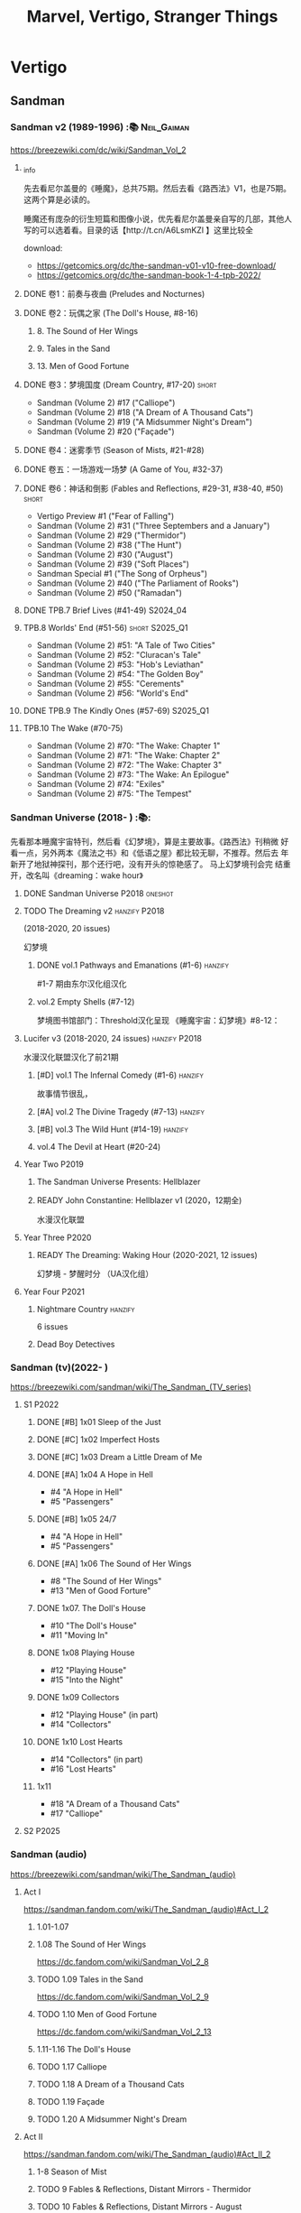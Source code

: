 #+Title: Marvel, Vertigo, Stranger Things

* Vertigo
** Sandman
*** Sandman v2 (1989-1996) :📚:Neil_Gaiman:

https://breezewiki.com/dc/wiki/Sandman_Vol_2

**** _info

先去看尼尔盖曼的《睡魔》，总共75期。然后去看《路西法》V1，也是75期。这两个算是必读的。

睡魔还有庞杂的衍生短篇和图像小说，优先看尼尔盖曼亲自写的几部，其他人写的可以选着看。目录的话【http://t.cn/A6LsmKZl 】这里比较全

download:
- https://getcomics.org/dc/the-sandman-v01-v10-free-download/
- https://getcomics.org/dc/the-sandman-book-1-4-tpb-2022/

**** DONE 卷1：前奏与夜曲 (Preludes and Nocturnes)
**** DONE 卷2：玩偶之家 (The Doll's House,  #8-16)
***** 8. The Sound of Her Wings
***** 9. Tales in the Sand
***** 13. Men of Good Fortune
**** DONE 卷3：梦境国度 (Dream Country, #17-20) :short:

- Sandman (Volume 2) #17 ("Calliope")
- Sandman (Volume 2) #18 ("A Dream of A Thousand Cats")
- Sandman (Volume 2) #19 ("A Midsummer Night's Dream")
- Sandman (Volume 2) #20 ("Façade")

**** DONE 卷4：迷雾季节 (Season of Mists, #21-#28)
CLOSED: <2022-02-05 Sat 17:17>

**** DONE 卷五：一场游戏一场梦 (A Game of You, #32-37)
CLOSED: [2022-03-17 Thu 07:27]

**** DONE 卷6：神话和倒影 (Fables and Reflections, #29-31, #38-40, #50) :short:
CLOSED: [2023-04-13 Thu 13:08]

- Vertigo Preview #1 ("Fear of Falling")
- Sandman (Volume 2) #31 ("Three Septembers and a January")
- Sandman (Volume 2) #29 ("Thermidor")
- Sandman (Volume 2) #38 ("The Hunt")
- Sandman (Volume 2) #30 ("August")
- Sandman (Volume 2) #39 ("Soft Places")
- Sandman Special #1 ("The Song of Orpheus")
- Sandman (Volume 2) #40 ("The Parliament of Rooks")
- Sandman (Volume 2) #50 ("Ramadan")

**** DONE TPB.7 Brief Lives (#41-49) :S2024_04:
**** TPB.8 Worlds' End (#51-56) :short:S2025_Q1:

- Sandman (Volume 2) #51: "A Tale of Two Cities"
- Sandman (Volume 2) #52: "Cluracan's Tale"
- Sandman (Volume 2) #53: "Hob's Leviathan"
- Sandman (Volume 2) #54: "The Golden Boy"
- Sandman (Volume 2) #55: "Cerements"
- Sandman (Volume 2) #56: "World's End"

**** DONE TPB.9 The Kindly Ones (#57-69) :S2025_Q1:
CLOSED: [2025-03-11 Tue 13:59]

**** TPB.10 The Wake (#70-75)

- Sandman (Volume 2) #70: "The Wake: Chapter 1"
- Sandman (Volume 2) #71: "The Wake: Chapter 2"
- Sandman (Volume 2) #72: "The Wake: Chapter 3"
- Sandman (Volume 2) #73: "The Wake: An Epilogue"
- Sandman (Volume 2) #74: "Exiles"
- Sandman (Volume 2) #75: "The Tempest"

*** Sandman Universe (2018- ) :📚:

先看那本睡魔宇宙特刊，然后看《幻梦境》，算是主要故事。《路西法》刊稍微
好看一点，另外两本《魔法之书》和《低语之屋》都比较无聊，不推荐。然后去
年新开了地狱神探刊，那个还行吧，没有开头的惊艳感了。 马上幻梦境刊会完
结重开，改名叫《dreaming：wake hour》

**** DONE Sandman Universe :P2018:oneshot:
CLOSED: [2022-02-03 Thu 11:32]

**** TODO The Dreaming v2 :hanzify:P2018:

(2018-2020, 20 issues)

幻梦境 

***** DONE vol.1 Pathways and Emanations (#1-6) :hanzify:
CLOSED: [2023-04-18 Tue 23:17]

#1-7 期由东尔汉化组汉化

***** vol.2 Empty Shells (#7-12)

梦境图书馆部门：Threshold汉化呈现
《睡魔宇宙：幻梦境》#8-12：

**** Lucifer v3 (2018-2020, 24 issues) :hanzify:P2018:

水漫汉化联盟汉化了前21期

***** [#D] vol.1 The Infernal Comedy (#1-6) :hanzify:
:PROPERTIES:
:goodreads: 3.69
:END:

故事情节很乱，

***** [#A] vol.2 The Divine Tragedy (#7-13) :hanzify:
:PROPERTIES:
:goodreads: 4.15
:END:

***** [#B] vol.3 The Wild Hunt (#14-19) :hanzify:
:PROPERTIES:
:goodreads: 4.10
:END:

***** vol.4 The Devil at Heart (#20-24)
**** Year Two :P2019:
***** The Sandman Universe Presents: Hellblazer
***** READY John Constantine: Hellblazer v1 (2020，12期全)

水漫汉化联盟

**** Year Three :P2020:
***** READY The Dreaming: Waking Hour (2020-2021, 12 issues)

幻梦境 - 梦醒时分 （UA汉化组）

**** Year Four :P2021:
***** Nightmare Country :hanzify:

6 issues

***** Dead Boy Detectives
*** Sandman (tv)(2022- )

https://breezewiki.com/sandman/wiki/The_Sandman_(TV_series)

**** S1 :P2022:
***** DONE [#B] 1x01 Sleep of the Just
CLOSED: [2024-03-03 Sun 19:43]

***** DONE [#C] 1x02 Imperfect Hosts
CLOSED: [2024-03-10 Sun 19:47]

***** DONE [#C] 1x03 Dream a Little Dream of Me
CLOSED: [2024-03-10 Sun 20:33]

***** DONE [#A] 1x04 A Hope in Hell
CLOSED: <2024-03-22 Fri 23:02>

- #4 "A Hope in Hell"
- #5 "Passengers"

***** DONE [#B] 1x05 24/7
CLOSED: [2024-03-24 Sun 15:10]

- #4 "A Hope in Hell"
- #5 "Passengers"

***** DONE [#A] 1x06 The Sound of Her Wings
CLOSED: [2025-03-01 Sat 14:59] SCHEDULED: <2025-02-08 Sat>

- #8 "The Sound of Her Wings"
- #13 "Men of Good Forture"

***** DONE 1x07. The Doll's House
CLOSED: [2025-03-05 Wed 23:33]

- #10 "The Doll's House"
- #11 "Moving In"

***** DONE 1x08 Playing House
CLOSED: [2025-03-07 Fri 00:04]

- #12 "Playing House"
- #15 "Into the Night"

***** DONE 1x09 Collectors
CLOSED: <2025-03-07 Fri 21:03>

- #12 "Playing House" (in part)
- #14 "Collectors"

***** DONE 1x10 Lost Hearts
CLOSED: [2025-03-07 Fri 21:58]

- #14 "Collectors" (in part)
- #16 "Lost Hearts"

***** 1x11

- #18 "A Dream of a Thousand Cats"
- #17 "Calliope"

**** S2 :P2025:
*** Sandman (audio)

https://breezewiki.com/sandman/wiki/The_Sandman_(audio)

**** Act I

https://sandman.fandom.com/wiki/The_Sandman_(audio)#Act_I_2

***** 1.01-1.07
***** 1.08 The Sound of Her Wings

https://dc.fandom.com/wiki/Sandman_Vol_2_8

***** TODO 1.09 Tales in the Sand

https://dc.fandom.com/wiki/Sandman_Vol_2_9

***** TODO 1.10 Men of Good Fortune

https://dc.fandom.com/wiki/Sandman_Vol_2_13

***** 1.11-1.16 The Doll's House
***** TODO 1.17 Calliope
***** TODO 1.18 A Dream of a Thousand Cats
***** TODO 1.19 Façade
***** TODO 1.20 A Midsummer Night's Dream
**** Act II

https://sandman.fandom.com/wiki/The_Sandman_(audio)#Act_II_2

***** 1-8 Season of Mist
***** TODO 9 Fables & Reflections, Distant Mirrors - Thermidor
***** TODO 10 Fables & Reflections, Distant Mirrors - August
***** TODO 11 Fables & Reflections, Distant Mirrors - Three Septembers and  a January
***** 12-17 A Game of You
***** TODO 18 Convergence - The Hunt
***** TODO 19 Convergence - Soft Places
***** TODO 20 Convergence - The Parliament of Rooks
***** TODO 21 Distant Mirrors - Ramadan
**** Act III

https://sandman.fandom.com/wiki/The_Sandman_(audio)#Act_III_2

***** TODO 3.01 The Song of Orpheus

https://dc.fandom.com/wiki/Sandman_Special_Vol_1_1

收录于 Vol 6 Fables and Reflections


***** TODO 3.02 Fear of Falling

https://dc.fandom.com/wiki/Vertigo_Preview_Vol_1_1

***** TODO 3.03 Flowers of Romance

https://dc.fandom.com/wiki/Vertigo:_Winter%27s_Edge_Vol_1_1

***** 3.03-3.13 Brief Lives
***** TODO 3.13 How They Met Themselves

https://dc.fandom.com/wiki/Vertigo:_Winter%27s_Edge_Vol_1_3

***** TODO 3.14 Worlds' End - A Tale of Two Cities

https://dc.fandom.com/wiki/Sandman_Vol_2_51

***** TODO 3.15 Worlds' End - Cluracan's Tale
***** DONE 3.16 Worlds' End - Hob's Leviathan
CLOSED: [2025-03-01 Sat 08:47]

***** TODO 3.17 Worlds' End - The Golden Boy
***** TODO 3.18 Worlds' End - Cerements
***** TODO 3.19 Worlds' End - Worlds' Ends
** Lucifer
*** Lucifer v1 (2000-2006, 75 issues) :📚:😈:lucifer:
**** LATER vol.1 Devil in the Gateway
DEADLINE: <2022-02-28 Mon>

- [ ] The Sandman Presents - Lucifer #1-3
- [ ] Lucifer v1 #1-4

**** vol.2 Children and Monsters (#5-13)
**** book two (#14-28, Nirvana)
**** ?
*** 路西法 Lucifer (tv) :📺:lucifer:😈:
**** DONE Lucifer S1 (13 ep) :P2016:
***** DONE 1x01, 02
CLOSED: [2022-02-02 Wed 17:07]

***** DONE 1x03, 04
CLOSED: <2022-02-13 Sun 16:07>

***** DONE 1x05, 06
CLOSED: [2022-02-27 Sun 13:08]

***** DONE 1x07
CLOSED: [2022-03-04 Fri 20:16]

路西法烧了自己的翅膀

***** DONE 1x08
CLOSED: [2022-03-08 Tue 20:20]

***** DONE 1x09
CLOSED: [2022-03-19 Sat 11:27]

***** DONE 1x10
CLOSED: [2022-03-26 Sat 18:41]

***** DONE 1x11
CLOSED: [2022-04-01 Fri 20:15]

***** DONE 1x12
CLOSED: [2022-04-02 Sat 20:14]

***** DONE 1x13
CLOSED: [2022-04-04 Mon 19:41]

**** DONE Lucifer S2 (18 eps) :P2016:
***** DONE 2x01
CLOSED: [2023-01-01 Sun 20:35]

***** DONE 2x02
CLOSED: [2023-02-03 Fri 18:56]

***** DONE 2x03
CLOSED: [2023-02-04 Sat 20:47]

***** DONE 2x04
CLOSED: [2023-02-08 Wed 19:55]

***** DONE 2x05
CLOSED: [2023-02-08 Wed 20:45]

***** DONE 2x06
CLOSED: <2023-02-13 Mon 08:27>

***** DONE 2x07
CLOSED: [2023-02-15 Wed 20:54]

***** DONE 2x08
CLOSED: <2023-02-18 Sat 16:14>

***** DONE 2x09
CLOSED: [2023-02-23 Thu 20:03]

***** DONE 2x10
CLOSED: [2023-02-24 Fri 07:45]

***** DONE 2x11
CLOSED: <2023-03-01 Wed 08:34>

***** DONE 2x12
CLOSED: [2023-03-01 Wed 22:10]

***** DONE 2x13
CLOSED: [2023-03-04 Sat 10:15]

***** DONE 2x14
CLOSED: [2023-03-04 Sat 19:02]

***** DONE 2x15
CLOSED: [2023-03-17 Fri 19:52] SCHEDULED: <2023-03-18 Sat>

***** DONE 2x16
CLOSED: [2023-03-17 Fri 20:36] SCHEDULED: <2023-03-18 Sat>

***** DONE 2x17
CLOSED: [2023-03-25 Sat 19:03] SCHEDULED: <2023-03-29 Wed>

***** DONE 2x18
CLOSED: [2023-03-25 Sat 20:59] SCHEDULED: <2023-03-29 Wed>

**** DONE Lucifer S3 (26 eps) :P2017:
***** DONE 3x01
CLOSED: [2024-02-24 Sat 12:04]

***** DONE 3x02
CLOSED: [2024-02-24 Sat 21:14]

***** DONE 3x03
CLOSED: [2024-02-26 Mon 20:14]

***** DONE 3x04
CLOSED: [2024-03-01 Fri 21:57]

***** DONE 3x05
CLOSED: [2024-03-02 Sat 13:42]

***** DONE [#A] 3x06 Vagas with Some Radish
CLOSED: [2024-03-08 Fri 20:22]

***** DONE [#A] 3x07 Off the Record
CLOSED: [2024-03-09 Sat 08:57]

***** DONE 3x08
CLOSED: [2024-03-11 Mon 08:08]

***** DONE 3x09
CLOSED: [2024-03-13 Wed 21:51]

***** DONE 3x10
CLOSED: [2024-03-16 Sat 20:48]

***** DONE 3x11
CLOSED: [2024-03-18 Mon 08:13]

***** DONE 3x12
CLOSED: <2024-03-20 Wed 19:36>

***** DONE 3x13
CLOSED: [2024-03-22 Fri 07:56]

***** DONE [#A] 3x14 Til Death Do Us Part
CLOSED: [2024-03-29 Fri 20:52]

***** DONE 3x15
CLOSED: [2024-04-02 Tue 23:51]

***** DONE 3x16
CLOSED: [2024-04-03 Wed 19:13]

***** DONE 3x17
CLOSED: <2024-04-04 Thu 11:05>

***** DONE 3x18
CLOSED: <2024-04-04 Thu 12:05>

***** DONE 3x19
CLOSED: [2024-04-09 Tue 15:50]

***** DONE [#A] 3x20 The Angel of San Bernardino
CLOSED: [2025-02-05 Wed 20:31] SCHEDULED: <2025-02-08 Sat>

***** DONE 3x21
CLOSED: [2025-02-06 Thu 08:16] SCHEDULED: <2025-02-08 Sat>

***** DONE 3x22
CLOSED: [2025-02-08 Sat 08:05] SCHEDULED: <2025-02-08 Sat>

***** DONE 3x23
CLOSED: [2025-02-11 Tue 21:51] SCHEDULED: <2025-02-15 Sat>

***** DONE 3x24
CLOSED: [2025-02-12 Wed 07:52] SCHEDULED: <2025-02-15 Sat>

***** DONE 3x25
CLOSED: [2025-02-12 Wed 18:37] SCHEDULED: <2025-02-15 Sat>

***** DONE 3x26
CLOSED: [2025-02-25 Tue 08:08] SCHEDULED: <2025-02-22 Sat>

**** DONE Lucifer S4 (10 eps) :P2019:S2025_Q1:
***** DONE 4x01
CLOSED: [2025-02-14 Fri 20:08]

***** DONE 4x02
CLOSED: <2025-02-17 Mon 08:11>

***** DONE 4x03
CLOSED: [2025-02-17 Mon 20:25]

***** DONE 4x04
CLOSED: [2025-02-23 Sun 16:35]

***** DONE 4x05
CLOSED: [2025-02-23 Sun 17:53]

***** DONE 4x06
CLOSED: [2025-02-27 Thu 07:46]

***** DONE 4x07
CLOSED: [2025-02-28 Fri 20:48]

***** DONE 4x08
CLOSED: <2025-03-02 Sun 22:37>

***** DONE 4x09
CLOSED: [2025-03-14 Fri 21:56]

***** DONE 4x10
CLOSED: [2025-03-15 Sat 17:28]

**** Lucifer S5 (16 eps) :P2020:
**** Lucifer S6 (10 eps) :P2021:
** Preacher
*** comics :📚:
**** DONE book 1 (1-12)
**** DONE book 2 (13-26)
**** vol.4 Ancient History
***** OVERDUE Saint of Killers #1-4
DEADLINE: <2022-02-28 Mon>

https://dc.fandom.com/wiki/Saint_of_Killers_(Preacher)

***** The Good Old Boys

与杰西祖母有关的两个人物

***** DONE The Story of You-Know-Who
**** DONE vol.5 Dixie Fried
CLOSED: [2022-02-24 Thu 13:27]

***** DONE Preacher #27-33
***** BLOCK Cassidy: Blood & Whiskey
:PROPERTIES:
:todo:     download
:END:

**** DONE vol.6 War in the Sun
CLOSED: [2022-03-20 Sun 10:45]

***** DONE Preacher 34-40
CLOSED: [2022-03-14 Mon 22:34]

***** DONE One Man's War
CLOSED: [2022-03-20 Sun 10:45]

**** vol.7 Salvation (41-50)
*** tv :📺:
**** DONE Preacher S1 :P2016:
***** DONE 1x01, 02, 03
CLOSED: [2022-01-11 Tue 08:22]

***** DONE 1x04, 05
CLOSED: <2022-01-13 Thu 08:39>

***** DONE 1x06, 07
CLOSED: [2022-01-19 Wed 22:03]

***** DONE 1x08, 09, 10
CLOSED: [2022-01-21 Fri 23:07]

**** DONE Preacher S2 :P2017:

13 episodes

***** DONE 2x01, 02
CLOSED: [2022-01-27 Thu 19:05]

***** DONE 2x03
CLOSED: <2022-01-29 Sat 08:25>

***** DONE 2x04
CLOSED: [2023-02-10 Fri 21:39]

***** DONE 2x05
CLOSED: [2023-02-11 Sat 22:49]

***** DONE 2x06
CLOSED: [2023-02-16 Thu 08:10]

***** DONE 2x07
CLOSED: [2023-02-17 Fri 19:42]

***** DONE 2x08
CLOSED: [2023-02-17 Fri 20:28]

***** DONE 2x09
CLOSED: [2023-02-26 Sun 19:36]

***** DONE 2x10
CLOSED: [2023-02-26 Sun 20:27]

***** DONE 2x11
CLOSED: <2023-03-10 Fri 20:15>

***** DONE 2x12
CLOSED: [2023-03-10 Fri 21:08]

***** DONE 2x13
CLOSED: [2023-03-12 Sun 18:45] SCHEDULED: <2023-03-12 Sun>

**** DONE Preacher S3 :P2018:S2024_04:
CLOSED: [2024-04-25 Thu 08:16]

***** DONE 3x01
CLOSED: [2024-03-30 Sat 08:04]

***** DONE 3x02
CLOSED: [2024-04-01 Mon 08:04]

***** DONE 3x03
CLOSED: [2024-04-03 Wed 19:58]

***** DONE 3x04
CLOSED: [2024-04-09 Tue 19:57]

***** DONE 3x05
CLOSED: [2024-04-11 Thu 07:50]

***** DONE 3x06
CLOSED: [2024-04-12 Fri 20:07]

***** DONE 3x07
CLOSED: <2024-04-17 Wed 09:41>

***** DONE 3x08
CLOSED: [2024-04-18 Thu 07:34]

***** DONE 3x09
CLOSED: [2024-04-21 Sun 19:11]

***** DONE 3x10
CLOSED: [2024-04-25 Thu 08:16]

**** DONE Preacher S4 :P2019:
CLOSED: [2025-03-12 Wed 18:32]

***** DONE 4x01
CLOSED: [2025-03-08 Sat 22:07]

***** DONE 4x02
CLOSED: [2025-03-08 Sat 22:49]

***** DONE 4x03
CLOSED: <2025-03-09 Sun 08:49>

***** DONE 4x04
CLOSED: [2025-03-09 Sun 09:35]

***** DONE 4x05
CLOSED: [2025-03-09 Sun 16:08]

***** DONE 4x06
CLOSED: [2025-03-09 Sun 20:43]

***** DONE 4x07
CLOSED: [2025-03-09 Sun 21:24]

***** DONE 4x08
CLOSED: [2025-03-10 Mon 22:07]

***** DONE 4x09
CLOSED: <2025-03-12 Wed 17:39>

***** DONE 4x10
CLOSED: [2025-03-12 Wed 18:32]

** V for Vendetta ...
** Fables :hanzify:

https://fables.fandom.com/wiki/Fables_Wiki

*** Fables 童话中人
**** DONE Fables: Legends in Exile (2002) 流亡传说

 ISBN: 9781563899423

**** READY Fables: Animal Farm (2002) 动物农场

 ISBN: 9781401200770

**** READY Fables: Storybook Love (2004) 童话之恋

 ISBN: 9781401202569

**** Fables: March of the Wooden Soldiers (2005)

 ISBN: 9781401202224

**** Fables: The Mean Seasons (2005)

 ISBN: 9781401204860

**** Fables: Homelands (2005)

 ISBN: 9781401205003

**** Fables: Arabian Nights (and Days) (2006)

 ISBN: 9781401210007

**** Fables: Wolves (2006)

 ISBN: 9781401210014

**** Fables: Sons of Empire (2007)

 ISBN: 9781401213169

**** Fables: The Good Prince (2008)

 ISBN: 9781401216863

**** Fables: War and Pieces (2008)

 ISBN: 9781401219130

**** Fables: The Dark Ages (2009)

 ISBN: 9781401223168

**** Fables: The Great Fables Crossover (2010)

 ISBN: 9781401225728

**** Fables: Witches (2010)

 ISBN: 9781401228804

**** Fables: Rose Red (2011)

 ISBN: 9781401230005

**** Fables: Super Team (2011)

 ISBN: 9781401233068

**** Fables: Inherit the Wind (2012)
**** Fables: Cubs in Toyland (2013)
**** Fables: Snow White (2013)
**** Fables: Camelot (2014)
*** Fairest 绝世佳人
*** Jack of Fables 杰克传？
*** Fables: The Wolf Among Us 我们身边的狼
*** Everafter: From the Pages of Fables 从此以后
*** specials
**** 1001 Nights of Snowfall
**** Peter & Max: A Fables Novel
**** Cinderella: From Fabletown with Love
**** Cinderella: Fables Are Forever
**** The Unwritten Fables
**** The Literals
**** Fables: Werewolves of the Heartland
**** Fairest: In All The Land
**** Batman Vs. Bigby! A Wolf In Gotham
** Y: The Last Man
** Swamp Thing
* Marvel MCU
** Marvel's Agents of S.H.I.E.L.D.
*** DONE S5 :S2024_08:
CLOSED: [2024-08-13 Tue 18:47]

**** DONE 5x11
CLOSED: [2024-07-28 Sun 20:24]

**** DONE 5x12
CLOSED: [2024-07-29 Mon 08:08]

**** DONE 5x13
CLOSED: [2024-08-01 Thu 08:05]

**** DONE 5x14
CLOSED: [2024-08-02 Fri 08:55]

**** DONE 5x15
CLOSED: [2024-08-03 Sat 14:49]

**** DONE 5x16
CLOSED: <2024-08-04 Sun 12:03>

**** DONE 5x17
CLOSED: [2024-08-03 Sat 15:35]

**** DONE 5x18
CLOSED: [2024-08-05 Mon 21:31]

**** DONE 5x19
CLOSED: [2024-08-07 Wed 20:26]

**** DONE 5x20
CLOSED: [2024-08-09 Fri 21:28]

**** DONE 5x21
CLOSED: [2024-08-13 Tue 08:05]

**** DONE 5x22
CLOSED: [2024-08-13 Tue 18:47]

*** DONE 📂S6 :S2025_Q3:
**** DONE 6x01
CLOSED: <2025-07-07 Mon 16:45>

**** DONE 6x02
CLOSED: [2025-07-12 Sat 19:46]

**** DONE 6x03
CLOSED: [2025-07-12 Sat 20:38]

**** DONE 6x04
CLOSED: [2025-07-14 Mon 20:58]

**** DONE 6x05
CLOSED: [2025-07-15 Tue 11:31]

**** DONE 6x06
CLOSED: [2025-07-16 Wed 15:25]

**** DONE 6x07
CLOSED: [2025-07-16 Wed 16:53]

**** DONE 6x08
CLOSED: [2025-07-18 Fri 21:28]

**** DONE 6x09
CLOSED: [2025-07-18 Fri 22:21]

**** DONE 6x10
CLOSED: [2025-07-31 Thu 21:48]

**** DONE 6x11
CLOSED: [2025-08-03 Sun 21:26]

**** DONE 6x12
CLOSED: [2025-08-06 Wed 22:01]

**** DONE 6x13
CLOSED: [2025-08-10 Sun 10:01]

** phase 2
*** DONE Avengers 2: Age of Ultron
CLOSED: [2024-08-10 Sat 10:01]

** phase 4
*** DONE Loki S1 :P2021:S2024_08:
**** DONE 1x01
CLOSED: [2024-08-12 Mon 08:32]

**** DONE 1x02
CLOSED: [2024-08-15 Thu 08:12]

**** DONE 1x03
CLOSED: [2024-08-16 Fri 22:24]

**** DONE 1x04
CLOSED: [2024-08-17 Sat 23:08]

**** DONE 1x05
CLOSED: [2024-08-20 Tue 22:03]

**** DONE 1x06
CLOSED: [2024-08-24 Sat 21:57]

*** DONE WandaVision 旺达幻视 :P2021:S2024_08:
**** DONE 1x01
CLOSED: [2024-07-29 Mon 20:08]

**** DONE 1x02
CLOSED: [2024-07-29 Mon 20:41]

**** DONE 1x03
CLOSED: <2024-07-31 Wed 19:57>

**** DONE 1x04
CLOSED: [2024-08-02 Fri 23:30]

**** DONE 1x05
CLOSED: <2024-08-04 Sun 16:26>

**** DONE 1x06
CLOSED: <2024-08-04 Sun 22:59>

**** DONE 1x07
CLOSED: <2024-08-08 Thu 11:01>

**** DONE 1x08
CLOSED: [2024-08-10 Sat 15:30]

**** DONE 1x09
CLOSED: [2024-08-10 Sat 16:16]

*** DONE Moon Knight 月光骑士 :P2022:
CLOSED: [2025-07-16 Wed 20:52]

*** TODO The Falcon and the Winter Soldier 猎鹰与冬兵 :S2026_Q4:
** phase 5
*** DONE [#A] Loki S2 :P2023:S2025_Q3:
CLOSED: [2025-07-26 Sat 15:45]

** Netflix series in MCU
*** DONE [#A] Marvel's Daredevil S1 夜魔侠/超胆侠 :P2015:
**** DONE 1x01
CLOSED: [2024-08-19 Mon 20:56]

**** DONE ...
**** DONE 1x13
CLOSED: [2024-09-12 Thu 22:35]

*** [#A] Marvel's Daredevil S2 :P2016:
*** [#A] Marvel's Daredevil S3 :P2018:
*** DONE [#C] Marvel's Jessica Jones S1 :P2015:
**** DONE 1x01
CLOSED: <2025-07-20 Sun 11:47>

**** DONE ...
**** DONE 1x13
CLOSED: [2025-08-02 Sat 17:45]

*** [#C] Marvel's Jessica Jones S2 :P2018:
*** CANCEL [#D] Marvel's Luke Cage 卢克·凯奇
*** CANCEL [#F] Marvel's Iron Fist
*** CANCEL [#E] Marvel's The Defenders 捍卫者联盟
*** [#B] Marvel's The Punisher :P2017:
* Marvel Comics
** Spider-Man
*** The Amazing Spider-Man 神奇蜘蛛侠
**** v1 (1963-1998, #001-441)

442 (#1–441 plus #–1) and 31 Annuals

**** v2 (1999-2003, 58 issues and 3 Annuals)
**** v1 cont. (2003-2014, #500-700)

222 issues (#500–700 plus issues #654.1, 679.1, 699.1, 700.1, 700.2, 700.3, 700.4, and 700.5, #789–801) and 6 Annuals


It was replaced by The Superior Spider-Man as part of the Marvel NOW! relaunch of Marvel's comic lines.[1]

**** v3 (2014-2015)

28 (#1–20.1, plus issues #1.1, 1.2, 1.3, 1.4, 1.5, 16.1, 17.1, 18.1, 19.1, and 20.1) and 1 Annual

**** v4 (2015-2017)

38 (#1–32 plus issues #1.1, 1.2, 1.3, 1.4, 1.5, and 1.6) and 1 Annual

**** v5 (2018- )
*** Spectacular Spider-Man 惊世骇俗
**** v1 (1976-1998, 264 issues)

- Peter Parker, the Spectacular Spider-Man (#1-133)
- The Spectacular Spider-Man (#134-263)

**** v2 (2003-2005, 27 issues)
**** v3 (2017-2019, 23 issues)

- Peter Parker: The Spectacular Spider-Man #1-6
- Peter Parker: The Spectacular Spider-Man #297-313

*** Superiror Spider-Man (Otto Octavius) 究级
**** v1 (2013-2014, 34 issues)
**** DONE v2 (2019, 12 issues)
*** Spider-Man 2099 (Miguel O'Hara)
**** v1 (1992-1996, 45 issues)
**** READY v2 (2014-2015, 12 issues) :hanzify:
**** READY v3 (2015-2017, 25 issues) :hanzify:
**** v4 (2020, 1 issue)
*** DONE Event: Spider-Verse (2014-2015)
**** Prelude

- Guardians of the Galaxy	FCBD 2014	
- *The Amazing Spider-Man*	#4–6	

**** Edge of Spider-Verse

- Edge of Spider-Verse	#1–5	
- Spider-Man 2099 (vol. 2)	#5	
- *The Superior Spider-Man* (vol.1) #32–33	
- *The Amazing Spider-Man* (vol. 3)	#7–8	

**** Core series

- *The Amazing Spider-Man* (vol. 3)	#9–15	

**** Tie-in issues

- Scarlet Spiders	#1–3	
- Spider-Man 2099 (vol. 2)	#6–8	
- Spider-Verse (vol. 2)	#1–2	
- Spider-Verse Team-Up	#1–3	
- Spider-Woman (vol. 5)	#1–4	

*** Event: Spider-Geddon (2018)
**** Lead-up

- Edge of Spider-Geddon #1–4
- Superior Octopus #1

**** Main plot

- Spider-Geddon #0–5

**** Tie-ins

- *Peter Parker, The Spectacular Spider-Man* #311–313
- Spider-Force #1–3
- Spider-Geddon Handbook #1
- Spider-Girls #1–3
- Spider-Gwen: Ghost Spider #1–3
- Superior Spider-Man Vol. 2 #1
- Vault of Spiders #1–2

**** Aftermath

- Spider-Gwen: Ghost Spider #4

** Ultimate Marvel
*** DONE 📂The Ultimates :S2025_Q3:
**** DONE The Ultimtes (2002-2004) :P2002:
CLOSED: [2025-08-06 Wed 13:47]

https://marvel.fandom.com/wiki/Ultimates_Vol_1

13 issues

**** DONE The Ultimates 2 (2005-2007) :P2005:
CLOSED: [2025-08-14 Thu 21:34]

https://marvel.fandom.com/wiki/Ultimates_2_Vol_1

13 issues

*** Ultimate Spider-Man

https://en.m.wikipedia.org/wiki/List_of_Ultimate_Spider-Man_story_arcs

**** Ultimate Spider-Man
***** DONE vol.01 Power and Responsibility
***** DONE vol.02 Learning Curve (#8-13)
***** Ultimate Marvel Team-Up vol.1
***** DONE vol.03 Double Trouble
***** Ultimate Marvel Team-Up vol.2
***** DONE vol.04 Legacy (#22-27)
***** DONE vol.05 Public Scrutiny
***** DONE vol.06 Venom (#33–39)
***** DONE vol.07 Irresponsible
***** DONE vol.08 Cats and Kings (#47-53)
***** DONE vol.09 Ultimate Six
***** vol.10 Hollywood (#54–59)
***** vol.11 Carnage (#60-65)
***** vol.12 Superstarts (#66-71)
***** vol.13 Hobgobin (#72-78)
***** vol.14 Warriors (#79-85)
***** vol.15 Silver Sable (#86-90,annual #1)
***** vol.16 Deadpool (#91-96, annual #2)
***** vol.17 Clone Saga (#97-105)
***** vol.18 Ultimate Knights (#106-111)
***** vol.19 Death of a Goblin (#112-119)
***** vol.20 And His Amazing Friends (#118-122)
***** vol.21 War of the Symbiotes (#123-128)
***** vol.22 Ultimatum (#129-133, annual #3)

Ultimate Spider-Man #129–133, Annual #3

**** Ultimatum: Requiem
**** relaunch
***** vol.1 The New World According to Peter Parker (#1-6)
***** vol.2 Chameleons (#7-14)
***** vol.3 Death of Spider-Man Prelude (#15, #150-155)
***** vol.4 Death of Spider-Man (#156-160)
***** vol.5 Death Spider-Man Fallout
**** Ultimate Comics Spider-Man (Miles Morales)
*** LATER 📂Ultimate X-Men :S2026_Q4:

https://ultimate-marvel.fandom.com/wiki/Ultimate_X-Men

https://breezewiki.com/ultimatepopculture/wiki/Ultimate_X-Men#Collected_editions

**** vol.1 The Tomorrow People (#1-6)
**** vol.2 Return To Weapon X (#7-12)
**** vol.3 World Tour (#13-20)
**** vol.4 Hellfire & Brimstone (#21-25)
**** vol.5 Ultimate War
**** vol.6 Return Of The King (#26-33)
**** vol.7 Blockbuster (#34-39)
*** Ultimate Fantastic Four

https://breezewiki.com/ultimatepopculture/wiki/Ultimate_Fantastic_Four#Collected_editions

**** DONE vol.1 The Fantastic (#1-6)
CLOSED: [2024-07-30 Tue 23:11]

**** DONE vol.2 Doom (#7-12)
CLOSED: <2024-08-02 Fri 13:03>

**** DONE vol.3 N-Zone (#13-18)
CLOSED: <2024-08-06 Tue 20:24>

**** DONE vol.4 Inhuman (#19-20, annual #1)
CLOSED: <2024-08-08 Thu 20:25>

**** DONE vol.5 Crossover (#21-26)
***** DONE Crossover (#21-23)
CLOSED: <2024-08-10 Sat 08:27>

***** DONE Tomb of Namor (#24-27)
CLOSED: [2024-08-12 Mon 19:09]

**** DONE vol.6 Frightful (#27-32)
***** DONE President Thor (#27-29)
CLOSED: [2024-08-15 Thu 15:31]

***** DONE Frightful (#30-32)
CLOSED: [2024-08-17 Sat 16:48]

*** mini
**** DONE [#B] Ultimate Captain America
CLOSED: [2024-08-19 Mon 16:04]

**** DONE Ultimate Comics Thor
CLOSED: [2024-08-27 Tue 13:24]

** Moon Knight
*** DONE Moon Knight v7 (2014)

17 issues

以“夜游人的守护者”为题展开，讲述月骑各种“行侠仗义”之事，未涉及月骑自身

**** DONE [#B] 1. From the Dead (#1-6)
CLOSED: <2025-07-17 Thu 08:31>
:PROPERTIES:
:goodreads: 4.13
:END:

各集独立

**** DONE [#C] 2. Dead Will Rise (#7-12)
CLOSED: [2025-07-20 Sun 19:17]
:PROPERTIES:
:goodreads: 3.89
:END:

6期构成一整个故事

**** DONE [#D] 3. In the Night (#13-17)
CLOSED: [2025-07-20 Sun 20:07]
:PROPERTIES:
:goodreads: 3.56
:END:

各期独立

*** DONE [#B] Moon Knight v8 (2016)

14 issues

整体是一个故事，主要讲述月骑自己，算是电视剧的故事简版。

**** DONE 1. Lunatic (#1-5)
CLOSED: <2025-07-17 Thu 17:45>

**** DONE 2. Reincarnations (#6-9)
CLOSED: <2025-07-17 Thu 22:40>

**** DONE 3. Birth and Death (#10-14)
CLOSED: <2025-07-18 Fri 08:30>

*** Moon Knight v1
**** DONE [#E] Crazy Runs in the Family (v1 #188-193) :P2018:
CLOSED: [2025-07-29 Tue 23:18]
:PROPERTIES:
:goodreads: 3.46
:END:

**** CANCEL [#F] Phases (v1 #194-200)
:PROPERTIES:
:goodreads: 3.08
:END:

*** LATER Moon Knight v9 (2021)

30 issues

*** Vengeance of the Moon Knight (2024)

10 issues

** misc
*** DONE Death of Captain America

Captain America (Vol. 5) #25-42

March 2007 - September 2008

**** DONE v01. The Death of the Dream (#25-30)
CLOSED: [2025-07-21 Mon 00:22]

**** DONE v02. The Burden of Dreams (#31-36)
CLOSED: <2025-07-22 Tue 08:27>

**** DONE v03. The Man Who Bought America (#37-42)
CLOSED: [2025-07-26 Sat 09:32]

* Supernatural :📺:spn:
** comics
*** Origins  :P2007:

(May 2007-December 2007)

John Winchester discovers his dead wife, and takes his children, Sam and Dean, with him in a quest to find what murdered his wife.

*** Rising Son  :P2008:

 (April 2008-August 2008)

Set a few years after /Supernatural: Origins/, the story picks up with an 11-year-old Dean and a 7-year-old Sam traveling with their father, John.

*** Beginning's End :P2010:

(January 2010-June 2010)

Picking up several years after the Supernatural: Rising Son, the Winchesters find themselves working a case in New York City. The comics sets up the events that led to Sam leaving his family to attend Stanford. It is written by Andrew Dabb and Daniel Loflin.

*** Supernatural :P2011:
*** The Dogs of Edinburgh :P2012:

 (December 2011-May 2012)

On an academic break while at Stanford, Sam Winchester visits the United Kingdom on what is meant to be a sleepy trip... but on his first day he meets the alluring 'Emma of the Isles,' and his visit gets a thousand percent less boring!

** S2
*** DONE 2x15 :Gabriel:
CLOSED: [2022-12-31 Sat 18:03]

** S3
*** DONE 3x11 :Gabriel:
CLOSED: [2022-12-31 Sat 21:06]

** S4 :P2019:
*** 4x18 The Monster at the End of This Book :Chuck:
*** DONE 4x19
CLOSED: [2025-02-11 Tue 08:09]

*** 4x22 Lucifer Rising :Chuck:
** S5
*** DONE 5x01 :Lucifer:Chuck:
CLOSED: [2024-03-26 Tue 07:53]

*** DONE [#A] 5x08 Changing Channels [A⁺]
CLOSED: [2023-01-02 Mon 21:10]

*** DONE [#A] 5x09 The Real Ghostbusters :Chuck:
CLOSED: [2024-03-27 Wed 20:11]

*** DONE 5x13 The Song Remains the Same :Michael:John:Mary:
CLOSED: [2025-02-12 Wed 19:22]

*** 5x18 Point of No Return :Michael:
*** DONE 5x19 :Gabriel:
CLOSED: [2023-01-07 Sat 15:56]

*** 5x22 Swan Song :Michael:Chuck:
** S9
*** DONE 9x18
CLOSED: [2023-01-14 Sat 14:44]

** DONE S11
*** DONE 11x11
CLOSED: [2025-02-07 Fri 08:11]

** DONE S12
*** DONE 12x17
CLOSED: [2025-02-07 Fri 22:03]

** DONE SPN S13
*** DONE 13x01, 02
CLOSED: [2022-02-02 Wed 14:29]

*** DONE 13x03, 04
CLOSED: [2022-02-10 Thu 20:15]

*** DONE 13x05
CLOSED: [2022-02-19 Sat 21:50]

Cass 回归

*** DONE 13x06,07
CLOSED: [2022-03-04 Fri 18:14]

*** DONE 13x08
CLOSED: [2022-03-08 Tue 12:20]

*** DONE 13x09,10
CLOSED: [2022-03-10 Thu 19:34]

*** DONE 13x11
CLOSED: <2022-03-16 Wed 22:36>

*** DONE 13x12
CLOSED: [2022-03-20 Sun 10:10]

*** DONE 13x13
CLOSED: [2022-04-07 Thu 19:11]

*** DONE 13x14
CLOSED: [2022-04-08 Fri 07:47]

*** DONE 13x15
CLOSED: [2022-04-11 Mon 08:08]

*** DONE 13x16 Scoobynatural
CLOSED: [2022-04-13 Wed 08:14]

*** DONE 13x17
CLOSED: [2023-02-25 Sat 08:32]

*** DONE 13x18
CLOSED: [2023-02-25 Sat 21:16]

*** DONE 13x19
CLOSED: [2022-04-14 Thu 19:04]

*** DONE 13x20
CLOSED: [2023-03-10 Fri 22:41] SCHEDULED: <2023-03-12 Sun>

*** DONE 13x21
CLOSED: [2023-03-16 Thu 18:48] SCHEDULED: <2023-03-12 Sun>

*** DONE 13x22
CLOSED: [2023-03-16 Thu 19:29] SCHEDULED: <2023-03-18 Sat>

*** DONE 13x23
CLOSED: [2023-03-20 Mon 07:57] SCHEDULED: <2023-03-18 Sat>

** DONE S14
CLOSED: [2024-03-15 Fri 20:13]

20 episodes

*** DONE 14x01
CLOSED: [2023-03-20 Mon 20:15]

*** DONE 14x02
CLOSED: [2023-04-06 Thu 08:02]

*** DONE 14x03
CLOSED: [2023-04-07 Fri 20:12]

*** DONE [#A] 14x04 Mint Condition
CLOSED: [2023-04-07 Fri 20:55]

*** DONE 14x05
CLOSED: <2023-04-13 Thu 19:53>

*** DONE 14x06
CLOSED: [2023-04-13 Thu 21:24]

*** DONE 14x07
CLOSED: [2023-04-18 Tue 19:24]

*** DONE 14x08
CLOSED: <2023-04-20 Thu 18:49>

*** DONE 14x09
CLOSED: [2023-04-24 Mon 20:03]

*** DONE [#A] 14x10 Nihilism
CLOSED: [2024-02-25 Sun 11:33]

*** DONE 14x11
CLOSED: [2024-02-25 Sun 13:07]

*** DONE 14x12
CLOSED: [2024-02-28 Wed 21:41]

*** DONE [#A] 14x13 Lebanon
CLOSED: [2024-02-29 Thu 08:13]

*** DONE [#A] 14x14 Ouroborus
CLOSED: [2024-03-06 Wed 21:44]

*** DONE 14x15
CLOSED: <2024-03-07 Thu 07:57>

*** DONE 14x16
CLOSED: [2024-03-09 Sat 19:28]

*** DONE 14x17
CLOSED: [2024-03-09 Sat 20:13]

*** DONE 14x18
CLOSED: [2024-03-14 Thu 07:44]

*** DONE 14x19
CLOSED: [2024-03-15 Fri 00:15]

*** DONE [#A] 14x20 Moriah :Chuck:
CLOSED: [2024-03-15 Fri 20:13]

** DONE S15
CLOSED: [2025-03-04 Tue 22:58]

20 episodes

*** DONE 15x01
CLOSED: [2024-03-19 Tue 08:07]

*** DONE 15x02 :Chuck:
CLOSED: [2024-03-19 Tue 21:42]

*** DONE 15x03
CLOSED: [2024-03-22 Fri 20:49]

*** DONE 15x04 :Chuck:
CLOSED: [2024-03-29 Fri 20:01]

*** DONE [#A] 15x05 Proverbs 17:3
CLOSED: [2024-03-25 Mon 20:54]

*** DONE 15x06
CLOSED: [2025-02-06 Thu 20:16]

*** DONE 15x07
CLOSED: [2025-02-08 Sat 20:14]

*** DONE 15x08 Our Father, Who Aren't in Heaven :Michael:
CLOSED: [2025-02-10 Mon 20:13]

*** DONE 15x09 :Chuck:
CLOSED: [2025-02-14 Fri 20:10]

*** DONE 15x10
CLOSED: [2025-02-17 Mon 23:28]

*** DONE 15x11
CLOSED: [2025-02-18 Tue 08:10]

*** DONE 15x12
CLOSED: [2025-02-19 Wed 21:34]

*** DONE 15x13
CLOSED: [2025-02-20 Thu 21:37]

*** DONE 15x14
CLOSED: [2025-02-24 Mon 20:13]

*** DONE 15x15
CLOSED: [2025-02-24 Mon 21:29]

*** DONE 15x16 :MotW:
CLOSED: [2025-03-02 Sun 17:34]

*** DONE 15x17 :Chuck:
CLOSED: [2025-03-02 Sun 19:39]

*** DONE 15x18
CLOSED: [2025-03-02 Sun 20:36]

*** DONE 15x19
CLOSED: [2025-03-03 Mon 22:59]

*** DONE 15x20
CLOSED: [2025-03-04 Tue 22:58]

* Stranger Things
** DONE S1 :P2016:
** DONE S2 :P2017_10:
CLOSED: [2025-03-01 Sat 16:42]

*** DONE 2x03
CLOSED: [2025-02-15 Sat 20:46]

*** DONE 2x04
CLOSED: [2025-02-15 Sat 22:15]

*** DONE 2x05
CLOSED: [2025-02-21 Fri 20:29]

*** DONE 2x06
CLOSED: [2025-02-22 Sat 07:49]

*** DONE 2x07
CLOSED: [2025-02-26 Wed 20:16]

*** DONE 2x08
CLOSED: [2025-02-26 Wed 21:26]

*** DONE 2x09
CLOSED: [2025-03-01 Sat 16:42]

** S3 :P2019_07:
** comics
*** TODO The Other Side :P2018:

2018.09 - 2019.01, 4 issues

*** TODO Six :P2019:

2019.05 - 2019.08

*** Zombie Boys :P2020_01:oneshot:
*** Into the Fire :P2020_07:
*** Science Camp :P2020_09:

